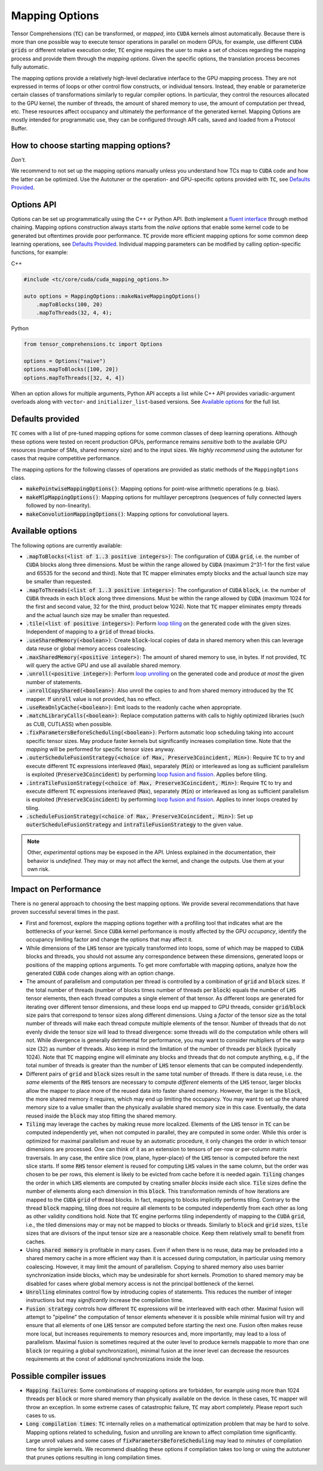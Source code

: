 .. _tc_mapping_options:

Mapping Options
===============

Tensor Comprehensions (:code:`TC`) can be transformed, or *mapped*, into :code:`CUDA` kernels almost automatically. Because there is more than one possible way to execute tensor operations in parallel on modern GPUs, for example, use different :code:`CUDA` :code:`grids` or different relative execution order, :code:`TC` engine requires the user to make a set of choices regarding the mapping process and provide them through the *mapping options*. Given the specific options, the translation process becomes fully automatic.

The mapping options provide a relatively high-level declarative interface to the GPU mapping process. They are not expressed in terms of loops or other control flow constructs, or individual tensors. Instead, they enable or parameterize certain classes of transformations similarly to regular compiler options. In particular, they control the resources allocated to the GPU kernel, the number of threads, the amount of shared memory to use, the amount of computation per thread, etc. These resources affect occupancy and ultimately the performance of the generated kernel. Mapping Options are mostly intended for programmatic use, they can be configured through API calls, saved and loaded from a Protocol Buffer.


How to choose starting mapping options?
---------------------------------------

*Don't.*

We recommend to not set up the mapping options manually unless you understand how TCs map to :code:`CUDA` code and how the latter can be optimized. Use the Autotuner or the operation- and GPU-specific options provided with :code:`TC`, see `Defaults Provided`_.

Options API
-----------

Options can be set up programmatically using the C++ or Python API. Both implement a `fluent interface <https://en.wikipedia.org/wiki/Fluent_interface>`_ through method chaining. Mapping options construction always starts from the *naïve* options that enable some kernel code to be generated but oftentimes provide poor performance. :code:`TC` provide more efficient mapping options for some common deep learning operations, see `Defaults Provided`_. Individual mapping parameters can be modified by calling option-specific functions, for example:

C++

.. code-block:: c++

  #include <tc/core/cuda/cuda_mapping_options.h>

  auto options = MappingOptions::makeNaiveMappingOptions()
      .mapToBlocks(100, 20)
      .mapToThreads(32, 4, 4);

Python

.. code-block:: python

  from tensor_comprehensions.tc import Options

  options = Options("naive")
  options.mapToBlocks([100, 20])
  options.mapToThreads([32, 4, 4])

When an option allows for multiple arguments, Python API accepts a list while C++ API provides variadic-argument overloads along with ``vector``- and ``initializer_list``-based versions.  See `Available options`_ for the full list.

Defaults provided
------------------

:code:`TC` comes with a list of pre-tuned mapping options for some common classes of deep learning operations.  Although these options were tested on recent production GPUs, performance remains *sensitive* both to the available GPU resources (number of SMs, shared memory size) and to the input sizes. We *highly recommend* using the autotuner for cases that require competitive performance.

The mapping options for the following classes of operations are provided as static methods of the ``MappingOptions`` class.

* :code:`makePointwiseMappingOptions()`: Mapping options for point-wise arithmetic operations (e.g. bias).

* :code:`makeMlpMappingOptions()`: Mapping options for multilayer perceptrons (sequences of fully connected layers followed by non-linearity).

* :code:`makeConvolutionMappingOptions()`: Mapping options for convolutional layers.


Available options
-----------------

The following options are currently available:

* :code:`.mapToBlocks(<list of 1..3 positive integers>)`: The configuration of :code:`CUDA` :code:`grid`, i.e. the number of :code:`CUDA` blocks along three dimensions. Must be within the range allowed by :code:`CUDA` (maximum 2^31-1 for the first value and 65535 for the second and third).  Note that :code:`TC` mapper eliminates empty blocks and the actual launch size may be smaller than requested.

* :code:`.mapToThreads(<list of 1..3 positive integers>)`: The configuration of :code:`CUDA` :code:`block`, i.e. the number of :code:`CUDA` threads in each :code:`block` along three dimensions. Must be within the range allowed by :code:`CUDA` (maximum 1024 for the first and second value, 32 for the third, product below 1024). Note that :code:`TC` mapper eliminates empty threads and the actual launch size may be smaller than requested.

* :code:`.tile(<list of positive integers>)`: Perform `loop tiling <https://en.wikipedia.org/wiki/Loop_nest_optimization>`_ on the generated code with the given sizes. Independent of mapping to a :code:`grid` of thread blocks.

* :code:`.useSharedMemory(<boolean>)`: Create :code:`block`-local copies of data in shared memory when this can leverage data reuse or global memory access coalescing.

* :code:`.maxSharedMemory(<positive integer>)`: The amount of shared memory to use, in bytes. If not provided, :code:`TC` will query the active GPU and use all available shared memory.

* :code:`.unroll(<positive integer>)`: Perform `loop unrolling <https://en.wikipedia.org/wiki/Loop_unrolling>`_ on the generated code and produce *at most* the given number of statements.

* :code:`.unrollCopyShared(<boolean>)`: Also unroll the copies to and from shared memory introduced by the :code:`TC` mapper. If :code:`unroll` value is not provided, has no effect.

* :code:`.useReaOnlyCache(<boolean>)`: Emit loads to the readonly cache when appropriate.

* :code:`.matchLibraryCalls(<boolean>)`: Replace computation patterns with calls to highly optimized libraries (such as CUB, CUTLASS) when possible.

* :code:`.fixParametersBeforeScheduling(<boolean>)`: Perform automatic loop scheduling taking into account specific tensor sizes. May produce faster kernels but significantly increases compilation time. Note that the *mapping* will be performed for specific tensor sizes anyway.

* :code:`.outerScheduleFusionStrategy(<choice of Max, Preserve3Coincident, Min>)`: Require :code:`TC` to try and execute different :code:`TC` expressions interleaved (:code:`Max`), separately (:code:`Min`) or interleaved as long as sufficient parallelism is exploited (:code:`Preserve3Coincident`) by performing `loop fusion and fission <https://en.wikipedia.org/wiki/Loop_fission_and_fusion>`_. Applies before tiling.

* :code:`.intraTileFusionStrategy(<choice of Max, Preserve3Coincident, Min>)`: Require :code:`TC` to try and execute different :code:`TC` expressions interleaved (:code:`Max`), separately (:code:`Min`) or interleaved as long as sufficient parallelism is exploited (:code:`Preserve3Coincident`) by performing `loop fusion and fission <https://en.wikipedia.org/wiki/Loop_fission_and_fusion>`_. Applies to inner loops created by tiling.

* :code:`.scheduleFusionStrategy(<choice of Max, Preserve3Coincident, Min>)`: Set up :code:`outerScheduleFusionStrategy` and :code:`intraTileFusionStrategy` to the given value.

.. note::

    Other, *experimental* options may be exposed in the API. Unless explained in the documentation, their behavior is *undefined*. They may or may not affect the kernel, and change the outputs. Use them at your own risk.

Impact on Performance
---------------------

There is no general approach to choosing the best mapping options. We provide several recommendations that have proven successful several times in the past.

* First and foremost, explore the mapping options together with a profiling tool that indicates what are the bottlenecks of your kernel. Since :code:`CUDA` kernel performance is mostly affected by the GPU *occupancy*, identify the occupancy limiting factor and change the options that may affect it.

* While dimensions of the :code:`LHS` tensor are typically transformed into loops, some of which may be mapped to :code:`CUDA` blocks and threads, you should not assume any correspondence between these dimensions, generated loops or positions of the mapping options arguments. To get more comfortable with mapping options, analyze how the generated :code:`CUDA` code changes along with an option change.

* The amount of parallelism and computation per thread is controlled by a combination of :code:`grid` and :code:`block` sizes. If the total number of threads (number of blocks times number of threads per :code:`block`) equals the number of :code:`LHS` tensor elements, then each thread computes a single element of that tensor. As different loops are generated for iterating over different tensor dimensions, and these loops end up mapped to GPU threads, consider :code:`grid`/:code:`block` size pairs that correspond to tensor sizes along different dimensions. Using a *factor* of the tensor size as the total number of threads will make each thread compute multiple elements of the tensor. Number of threads that do not evenly divide the tensor size will lead to thread divergence: some threads will do the computation while others will not. While divergence is generally detrimental for performance, you may want to consider multipliers of the warp size (32) as number of threads. Also keep in mind the limitation of the number of threads per :code:`block` (typically 1024). Note that :code:`TC` mapping engine will eliminate any blocks and threads that do not compute anything, e.g., if the total number of threads is greater than the number of :code:`LHS` tensor elements that can be computed independently.

* Different pairs of :code:`grid` and :code:`block` sizes result in the same total number of threads. If there is data reuse, i.e. the *same* elements of the :code:`RHS` tensors are necessary to compute *different* elements of the :code:`LHS` tensor, larger blocks allow the mapper to place more of the reused data into faster shared memory. However, the larger is the :code:`block`, the more shared memory it requires, which may end up limiting the occupancy. You may want to set up the shared memory size to a value smaller than the physically available shared memory size in this case. Eventually, the data reused inside the :code:`block` may stop fitting the shared memory.

* :code:`Tiling` may leverage the caches by making reuse more localized. Elements of the :code:`LHS` tensor in :code:`TC` can be computed independently yet, when not computed in parallel, they are computed in some order. While this order is optimized for maximal parallelism and reuse by an automatic procedure, it only changes the order in which tensor dimensions are processed. One can think of it as an extension to tensors of per-row or per-column matrix traversals. In any case, the entire slice (row, plane, hyper-place) of the :code:`LHS` tensor is computed before the next slice starts. If some :code:`RHS` tensor element is reused for computing :code:`LHS` values in the same column, but the order was chosen to be per rows, this element is likely to be evicted from cache before it is needed again. :code:`Tiling` changes the order in which :code:`LHS` elements are computed by creating smaller *blocks* inside each slice. :code:`Tile` sizes define the number of elements along each dimension in this :code:`block`. This transformation reminds of how iterations are mapped to the :code:`CUDA` :code:`grid` of thread blocks. In fact, mapping to blocks implicitly performs tiling. Contrary to the thread :code:`block` mapping, tiling does not require all elements to be computed independently from each other as long as other validity conditions hold. Note that :code:`TC` engine performs tiling independently of mapping to the :code:`CUDA` :code:`grid`, i.e., the tiled dimensions may or may not be mapped to blocks or threads. Similarly to :code:`block` and :code:`grid` sizes, :code:`tile` sizes that are divisors of the input tensor size are a reasonable choice. Keep them relatively small to benefit from caches.

* Using :code:`shared memory` is profitable in many cases. Even if when there is no reuse, data may be preloaded into a shared memory cache in a more efficient way than it is accessed during computation, in particular using memory coalescing. However, it may limit the amount of parallelism. Copying to shared memory also uses barrier synchronization inside blocks, which may be undesirable for short kernels. Promotion to shared memory may be disabled for cases where global memory access is not the principal bottleneck of the kernel.

* :code:`Unrolling` eliminates control flow by introducing copies of statements. This reduces the number of integer instructions but may *significantly* increase the compilation time.

* :code:`Fusion strategy` controls how different :code:`TC` expressions will be interleaved with each other. Maximal fusion will attempt to "pipeline" the computation of tensor elements whenever it is possible while minimal fusion will try and ensure that all elements of one :code:`LHS` tensor are computed before starting the next one. Fusion often makes reuse more local, but increases requirements to memory resources and, more importantly, may lead to a loss of parallelism. Maximal fusion is sometimes required at the outer level to produce kernels mappable to more than one :code:`block` (or requiring a global synchronization), minimal fusion at the inner level can decrease the resources requirements at the const of additional synchronizations inside the loop.

Possible compiler issues
------------------------

* :code:`Mapping failures`: Some combinations of mapping options are forbidden, for example using more than 1024 threads per :code:`block` or more shared memory than physically available on the device. In these cases, :code:`TC` mapper will throw an exception. In some extreme cases of catastrophic failure, :code:`TC` may abort completely. Please report such cases to us.

* :code:`Long compilation times`: :code:`TC` internally relies on a mathematical optimization problem that may be hard to solve. Mapping options related to scheduling, fusion and unrolling are known to affect compilation time significantly. Large unroll values and some cases of :code:`fixParametersBeforeScheduling` may lead to *minutes* of compilation time for simple kernels. We recommend disabling these options if compilation takes too long or using the autotuner that prunes options resulting in long compilation times.
